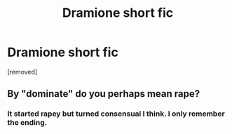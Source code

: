 #+TITLE: Dramione short fic

* Dramione short fic
:PROPERTIES:
:Author: ashyone2013
:Score: 0
:DateUnix: 1586023606.0
:DateShort: 2020-Apr-04
:FlairText: What's That Fic?
:END:
[removed]


** By "dominate" do you perhaps mean rape?
:PROPERTIES:
:Author: browtfiwasboredokai
:Score: 1
:DateUnix: 1586029856.0
:DateShort: 2020-Apr-05
:END:

*** It started rapey but turned consensual I think. I only remember the ending.
:PROPERTIES:
:Author: ashyone2013
:Score: 0
:DateUnix: 1586030157.0
:DateShort: 2020-Apr-05
:END:

